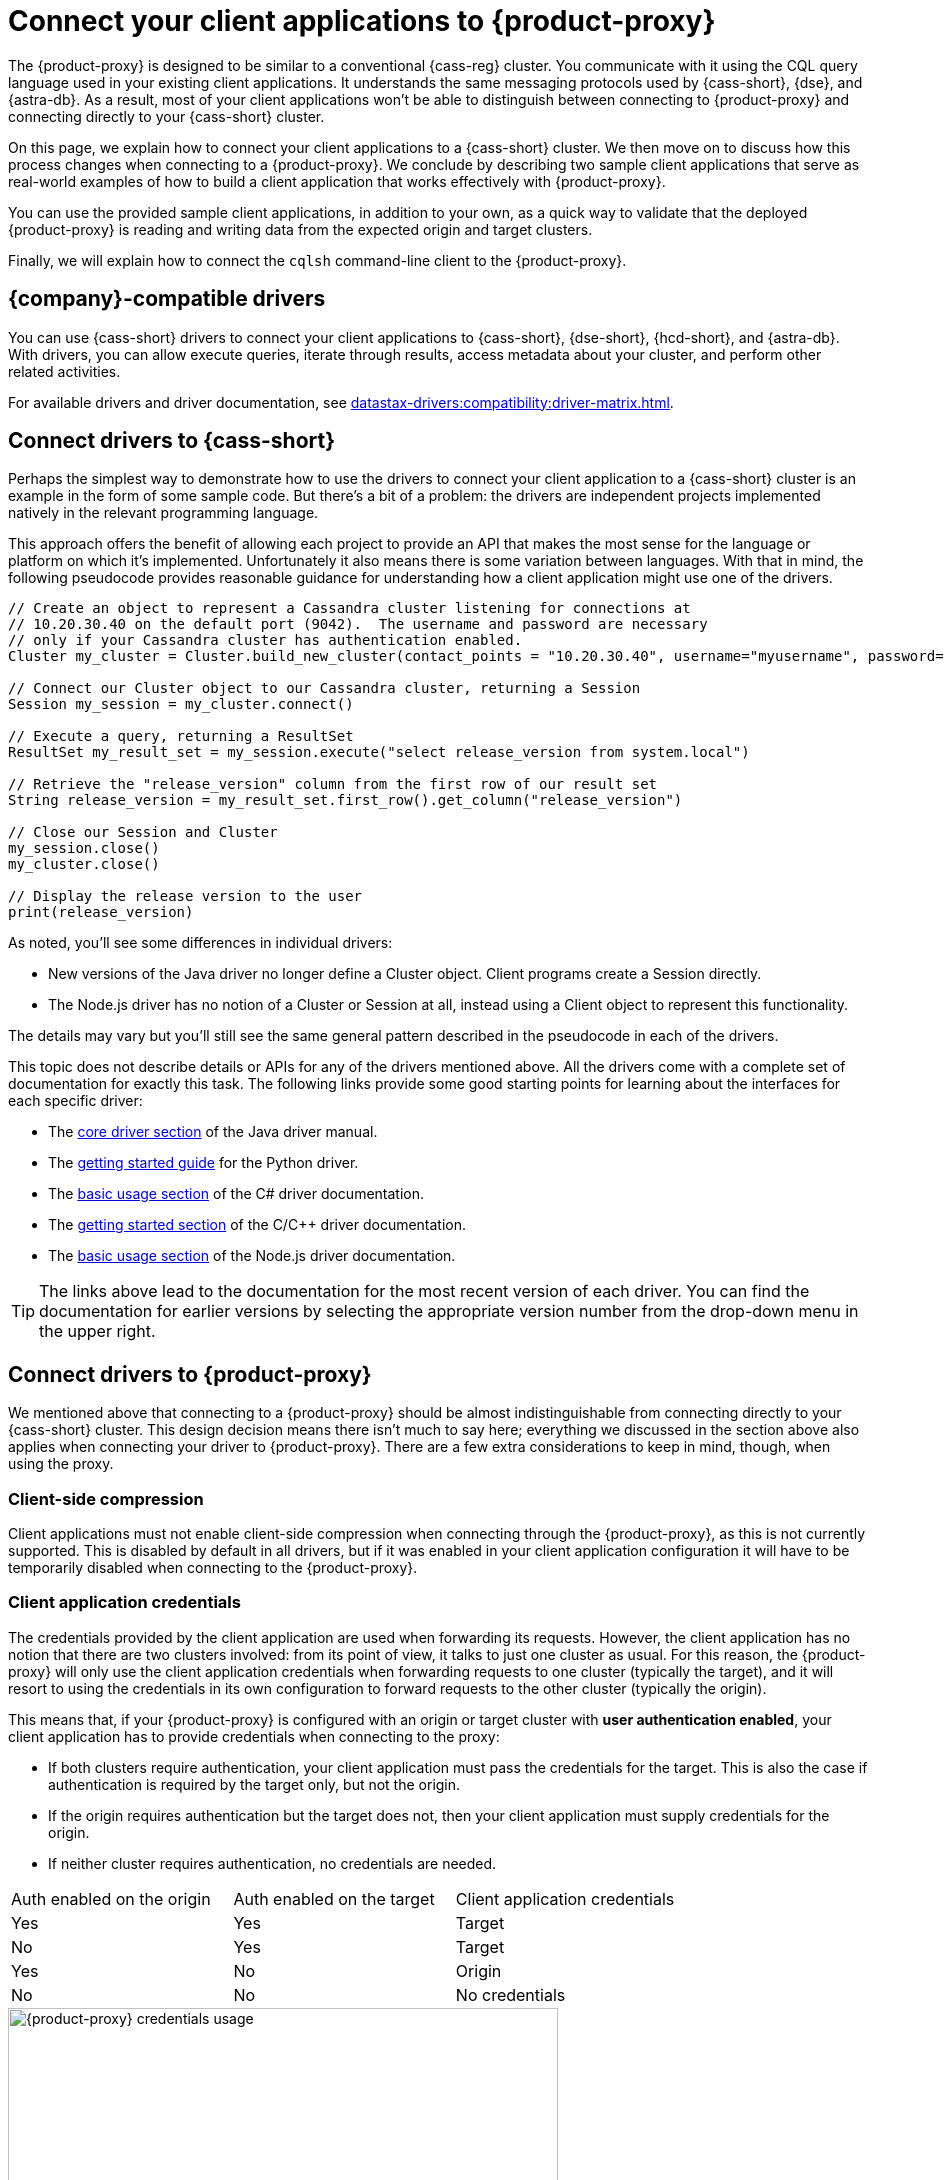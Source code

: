 = Connect your client applications to {product-proxy}
:navtitle: Connect client applications to {product-proxy}
:page-tag: migration,zdm,zero-downtime,zdm-proxy,connect-apps

The {product-proxy} is designed to be similar to a conventional {cass-reg} cluster.
You communicate with it using the CQL query language used in your existing client applications.
It understands the same messaging protocols used by {cass-short}, {dse}, and {astra-db}.
As a result, most of your client applications won't be able to distinguish between connecting to {product-proxy} and connecting directly to your {cass-short} cluster.

On this page, we explain how to connect your client applications to a {cass-short} cluster.
We then move on to discuss how this process changes when connecting to a {product-proxy}.
We conclude by describing two sample client applications that serve as real-world examples of how to build a client application that works effectively with {product-proxy}.

You can use the provided sample client applications, in addition to your own, as a quick way to validate that the deployed {product-proxy} is reading and writing data from the expected origin and target clusters.

Finally, we will explain how to connect the `cqlsh` command-line client to the {product-proxy}.

== {company}-compatible drivers

You can use {cass-short} drivers to connect your client applications to {cass-short}, {dse-short}, {hcd-short}, and {astra-db}.
With drivers, you can allow execute queries, iterate through results, access metadata about your cluster, and perform other related activities.

For available drivers and driver documentation, see xref:datastax-drivers:compatibility:driver-matrix.adoc[].

[[_connecting_company_drivers_to_cassandra]]
== Connect drivers to {cass-short}

Perhaps the simplest way to demonstrate how to use the drivers to connect your client application to a {cass-short} cluster is an example in the form of some sample code.
But there's a bit of a problem: the drivers are independent projects implemented natively in the relevant programming language.

This approach offers the benefit of allowing each project to provide an API that makes the most sense for the language or platform on which it's implemented.
Unfortunately it also means there is some variation between languages.
With that in mind, the following pseudocode provides reasonable guidance for understanding how a client application might use one of the drivers.

[source]
----
// Create an object to represent a Cassandra cluster listening for connections at
// 10.20.30.40 on the default port (9042).  The username and password are necessary
// only if your Cassandra cluster has authentication enabled.
Cluster my_cluster = Cluster.build_new_cluster(contact_points = "10.20.30.40", username="myusername", password="mypassword")

// Connect our Cluster object to our Cassandra cluster, returning a Session
Session my_session = my_cluster.connect()

// Execute a query, returning a ResultSet
ResultSet my_result_set = my_session.execute("select release_version from system.local")

// Retrieve the "release_version" column from the first row of our result set
String release_version = my_result_set.first_row().get_column("release_version")

// Close our Session and Cluster
my_session.close()
my_cluster.close()

// Display the release version to the user
print(release_version)
----

As noted, you'll see some differences in individual drivers:

* New versions of the Java driver no longer define a Cluster object.
Client programs create a Session directly.
* The Node.js driver has no notion of a Cluster or Session at all, instead using a Client object to represent this functionality.

The details may vary but you'll still see the same general pattern described in the pseudocode in each of the drivers.

This topic does not describe details or APIs for any of the drivers mentioned above.
All the drivers come with a complete set of documentation for exactly this task.
The following links provide some good starting points for learning about the interfaces for each specific driver:

//TODO: Move this to the driver docs and replace this whole list with a link to the connect page.
* The https://docs.datastax.com/en/developer/java-driver/latest/manual/core/[core driver section] of the Java driver manual.
* The https://docs.datastax.com/en/developer/python-driver/latest/getting_started/[getting started guide] for the Python driver.
* The https://docs.datastax.com/en/developer/csharp-driver/latest/index.html#basic-usage[basic usage section] of the C# driver documentation.
* The https://docs.datastax.com/en/developer/cpp-driver/latest/topics/[getting started section] of the C/C++ driver documentation.
* The https://docs.datastax.com/en/developer/nodejs-driver/latest/#basic-usage[basic usage section] of the Node.js driver documentation.

[TIP]
====
The links above lead to the documentation for the most recent version of each driver.
You can find the documentation for earlier versions by selecting the appropriate version number from the drop-down menu in the upper right.
====

== Connect drivers to {product-proxy}

We mentioned above that connecting to a {product-proxy} should be almost indistinguishable from connecting directly to your {cass-short} cluster.
This design decision means there isn't much to say here; everything we discussed in the section above also applies when connecting your driver to {product-proxy}.
There are a few extra considerations to keep in mind, though, when using the proxy.

=== Client-side compression
Client applications must not enable client-side compression when connecting through the {product-proxy}, as this is not currently supported.
This is disabled by default in all drivers, but if it was enabled in your client application configuration it will have to be temporarily disabled when connecting to the {product-proxy}.

[[_client_application_credentials]]
=== Client application credentials

The credentials provided by the client application are used when forwarding its requests.
However, the client application has no notion that there are two clusters involved: from its point of view, it talks to just one cluster as usual.
For this reason, the {product-proxy} will only use the client application credentials when forwarding requests to one cluster (typically the target), and it will resort to using the credentials in its own configuration to forward requests to the other cluster (typically the origin).

This means that, if your {product-proxy} is configured with an origin or target cluster with **user authentication enabled**, your client application has to provide credentials when connecting to the proxy:

* If both clusters require authentication, your client application must pass the credentials for the target.
This is also the case if authentication is required by the target only, but not the origin.
* If the origin requires authentication but the target does not, then your client application must supply credentials for the origin.
* If neither cluster requires authentication, no credentials are needed.

[cols="1,1,1"]
|===
|Auth enabled on the origin
|Auth enabled on the target
|Client application credentials

|Yes
|Yes
|Target

|No
|Yes
|Target

|Yes
|No
|Origin

|No
|No
|No credentials

|===

.How different sets of credentials are used by the {product-proxy} when authentication is enabled on both clusters
image::zdm-proxy-credential-usage.png[{product-proxy} credentials usage, 550]

=== {astra-db} credentials

If your {product-proxy} is configured to use {astra-db} as the origin or target cluster, then your client application doesn't need to provide a {scb} when connecting to the proxy.

As an alternative to providing the {scb-short} directly, you can xref:astra-db-serverless:administration:manage-application-tokens.adoc[generate an application token] with the *Organization Administrator* role, and then specify one of the following sets of credentials generated with the token:

* Token-only authentication: Set `username` to the literal string `token`, and set `password` to your {astra-db} application token.
* Client ID and secret authentication (legacy): Set `username` to the `clientId` generated with your application token, and then set `password` to the `secret` generated with your application token.

== Sample client applications

The documentation for the {company} drivers provides information about how to connect these drivers to your {cass-short} cluster or {product-proxy} and how to use them to issue queries, update data and perform other actions.
In addition to the smaller code samples provided in the documentation, we also provide a few sample client applications which demonstrate the use of the {company} Java driver to interact with {product-proxy} as well as the origin and target for that proxy.

=== {product-demo}

https://github.com/alicel/zdm-demo-client/[{product-demo}] is a minimal Java web application which provides a simple, stripped-down example of an application built to work with {product-proxy}.
After updating connection information you can compile and run the application locally and interact with it using HTTP clients such as `curl` or `wget`.

You can find the details of building and running {product-demo} in the https://github.com/alicel/zdm-demo-client/blob/master/README.md[README].

[[_themis_client]]
=== Themis client

https://github.com/absurdfarce/themis[Themis] is a Java command-line client application that allows you to insert randomly generated data into some combination of these three sources:

* Directly into the origin
* Directly into the target
* Into the {product-proxy}, and subsequently on to the origin and target

The client application can then be used to query the inserted data.
This allows you to validate that the {product-proxy} is reading and writing data from the expected sources.
Configuration details for the clusters and/or {product-proxy} are defined in a YAML file.
Details are in the https://github.com/absurdfarce/themis/blob/main/README.md[README].

In addition to any utility as a validation tool, Themis also serves as an example of a larger client application which uses the Java driver to connect to a {product-proxy} -- as well as directly to {cass-short} clusters or {astra-db} -- and perform operations.
The configuration logic as well as the cluster and session management code have been cleanly separated into distinct packages to make them easy to understand.

== Connecting CQLSH to the {product-proxy}

https://downloads.datastax.com/#cqlsh[CQLSH] is a simple, command-line client that is able to connect to any CQL cluster, enabling you to interactively send CQL requests to it.
CQLSH comes pre-installed on any {cass-short} or {dse-short} node, or it can be downloaded and run as a standalone client on any machine able to connect to the desired cluster.

Using CQLSH to connect to a {product-proxy} instance is very easy:

* Download CQLSH for free from https://downloads.datastax.com/#cqlsh[here] on a machine that has connectivity to the {product-proxy} instances:
** To connect to the {product-proxy}, any version is fine.
** The {astra}-compatible version additionally supports connecting directly to an {astra-db} cluster by passing the cluster's {scb-short} and valid credentials.
* Install it by uncompressing the archive: `tar -xvf cqlsh-<...>.tar.gz`.
* Navigate to the `cqlsh-<...>/bin` directory, for example `cd cqlsh-astra/bin`.
* Launch CQLSH:
** Specify the IP of a {product-proxy} instance.
** Specify the port on which the {product-proxy} listens for client connections, if different to `9042`.
** Use the appropriate credentials for the {product-proxy}, as explained xref:_client_application_credentials[above].

For example, if one of your {product-proxy} instances has IP Address `172.18.10.34` and listens on port `14002`, the command would look like:
[source,bash]
----
./cqlsh 172.18.10.34 14002 -u <my_creds_user> -p <my_creds_password>
----

If the {product-proxy} listens on port `9042`, you can omit the port from the command above.
If credentials are not required, just omit the `-u` and `-p` options.